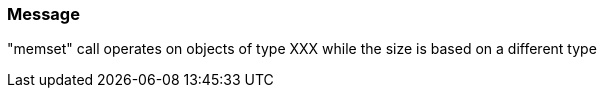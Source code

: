 === Message

"memset" call operates on objects of type XXX while the size is based on a different type

